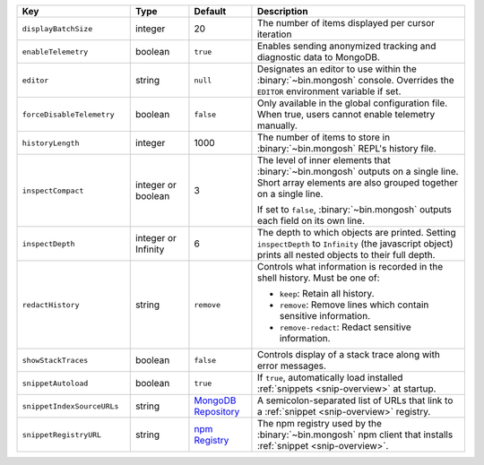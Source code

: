 .. list-table::
   :header-rows: 1
   :widths: 25 13 14 47

   * - Key
     - Type
     - Default
     - Description

   * - ``displayBatchSize``
     - integer
     - 20
     - The number of items displayed per cursor iteration

   * - ``enableTelemetry``
     - boolean
     - ``true``
     - Enables sending anonymized tracking and diagnostic data to
       MongoDB. 

   * - ``editor``
     - string
     - ``null``
     - Designates an editor to use within the :binary:`~bin.mongosh`
       console. Overrides the ``EDITOR`` environment variable if set.

   * - ``forceDisableTelemetry``
     - boolean
     - ``false``
     - Only available in the global configuration file. When true,
       users cannot enable telemetry manually.

   * - ``historyLength``
     - integer
     - 1000
     - The number of items to store in :binary:`~bin.mongosh` REPL's
       history file.

   * - ``inspectCompact``
     - integer or boolean
     - 3
     - The level of inner elements that :binary:`~bin.mongosh` outputs
       on a single line. Short array elements are also grouped together
       on a single line.
       
       If set to ``false``, :binary:`~bin.mongosh` outputs each field
       on its own line.

   * - ``inspectDepth``
     - integer or Infinity
     - 6
     - The depth to which objects are printed. Setting ``inspectDepth``
       to ``Infinity`` (the javascript object) prints all nested
       objects to their full depth. 

   * - ``redactHistory``
     - string
     - ``remove``
     - Controls what information is recorded in the shell history.
       Must be one of:

       - ``keep``: Retain all history.
       - ``remove``: Remove lines which contain sensitive information.
       - ``remove-redact``: Redact sensitive information.

   * - ``showStackTraces``
     - boolean
     - ``false``
     - Controls display of a stack trace along with error messages.

   * - ``snippetAutoload``
     - boolean
     - ``true``
     - If ``true``, automatically load installed
       :ref:`snippets <snip-overview>` at startup.

   * - ``snippetIndexSourceURLs``
     - string
     - `MongoDB Repository
       <https://compass.mongodb.com/mongosh/snippets-index.bson.br>`__
     - A semicolon-separated list of URLs that link to a
       :ref:`snippet <snip-overview>` registry.

   * - ``snippetRegistryURL``
     - string
     - `npm Registry <https://registry.npmjs.org>`__
     - The npm registry used by the :binary:`~bin.mongosh` npm client
       that installs :ref:`snippet <snip-overview>`.
